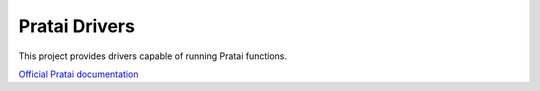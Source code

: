 ==============
Pratai Drivers
==============

This project provides drivers capable of running Pratai functions.

`Official Pratai documentation <https://github.com/pratai/pratai-docs>`_